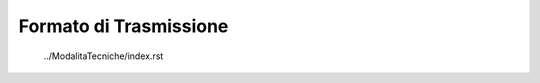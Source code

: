 #######################
Formato di Trasmissione
#######################


   
   ../ModalitaTecniche/index.rst